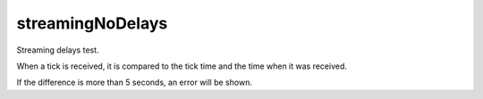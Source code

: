 streamingNoDelays
-----------------
Streaming delays test. 

When a tick is received, it is compared to the tick time and the time when it was received. 

If the difference is more than 5 seconds, an error will be shown.